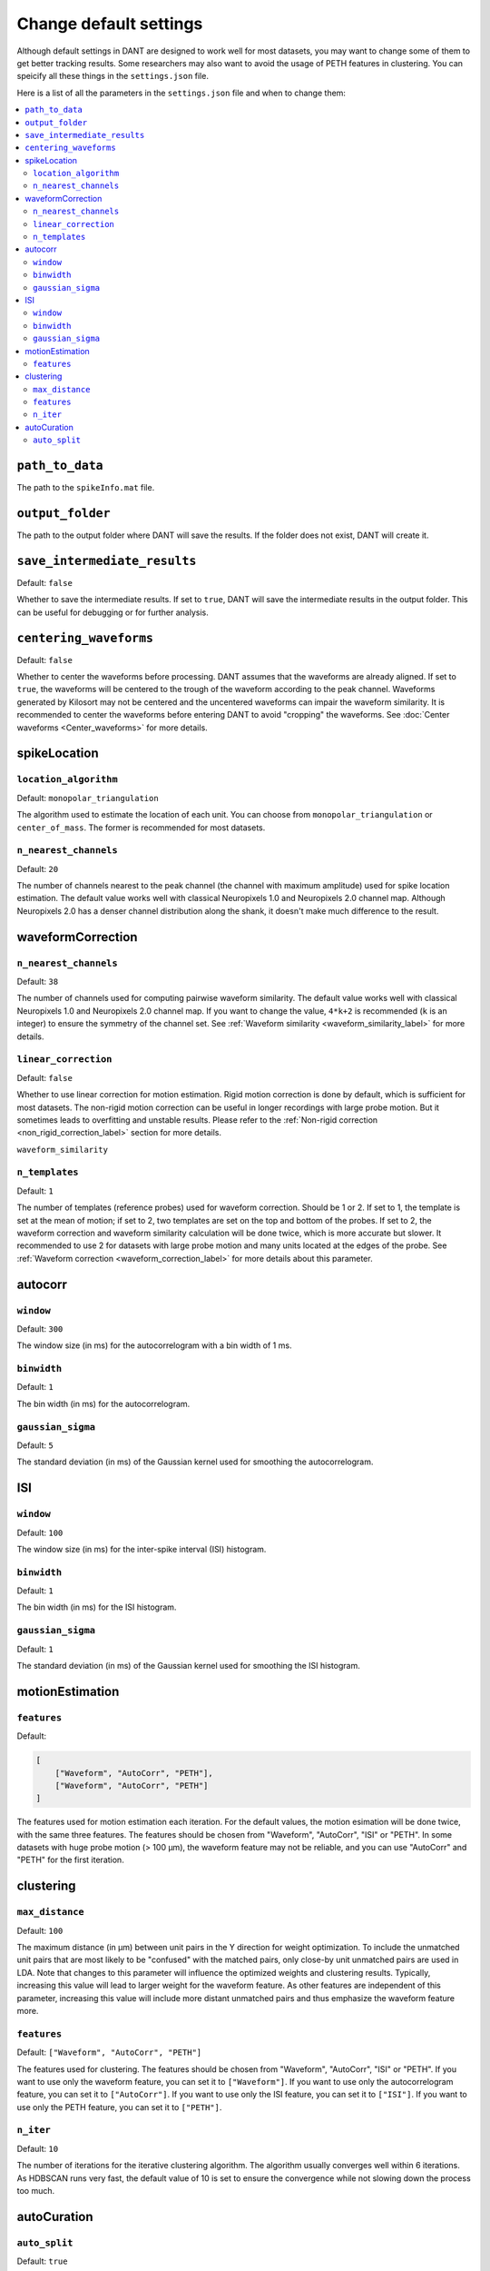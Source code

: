 Change default settings
==========================

Although default settings in DANT are designed to work well for most datasets, you may want to change some of them to get better tracking results. Some researchers may also want to avoid the usage of PETH features in clustering. You can speicify all these things in the ``settings.json`` file. 

Here is a list of all the parameters in the ``settings.json`` file and when to change them:

.. contents:: 
    :local:

``path_to_data``
-----------------
The path to the ``spikeInfo.mat`` file.

``output_folder``
-------------------
The path to the output folder where DANT will save the results. If the folder does not exist, DANT will create it.


``save_intermediate_results``
-------------------------------

Default: ``false``

Whether to save the intermediate results. If set to ``true``, DANT will save the intermediate results in the output folder. This can be useful for debugging or for further analysis.


.. _centering_waveforms_setting_label:

``centering_waveforms``
--------------------------

Default: ``false``

Whether to center the waveforms before processing. DANT assumes that the waveforms are already aligned. If set to ``true``, the waveforms will be centered to the trough of the waveform according to the peak channel. Waveforms generated by Kilosort may not be centered and the uncentered waveforms can impair the waveform similarity. It is recommended to center the waveforms before entering DANT to avoid "cropping" the waveforms. See :doc:`Center waveforms <Center_waveforms>` for more details.

spikeLocation
-------------------

``location_algorithm``
+++++++++++++++++++++++

Default: ``monopolar_triangulation``

The algorithm used to estimate the location of each unit. You can choose from ``monopolar_triangulation`` or ``center_of_mass``. The former is recommended for most datasets.

``n_nearest_channels``
++++++++++++++++++++++++

Default: ``20``

The number of channels nearest to the peak channel (the channel with maximum amplitude) used for spike location estimation. The default value works well with classical Neuropixels 1.0 and Neuropixels 2.0 channel map. Although Neuropixels 2.0 has a denser channel distribution along the shank, it doesn't make much difference to the result.

waveformCorrection
-------------------

.. _waveform_correction_n_nearest_channels_label:

``n_nearest_channels``
++++++++++++++++++++++++

Default: ``38``

The number of channels used for computing pairwise waveform similarity. The default value works well with classical Neuropixels 1.0 and Neuropixels 2.0 channel map. If you want to change the value, ``4*k+2`` is recommended (``k`` is an integer) to ensure the symmetry of the channel set. See :ref:`Waveform similarity <waveform_similarity_label>` for more details.  


.. _non_rigid_correction_setting_label:

``linear_correction``
++++++++++++++++++++++

Default: ``false``

Whether to use linear correction for motion estimation. Rigid motion correction is done by default, which is sufficient for most datasets. The non-rigid motion correction can be useful in longer recordings with large probe motion. But it sometimes leads to overfitting and unstable results.
Please refer to the :ref:`Non-rigid correction <non_rigid_correction_label>` section for more details.

``waveform_similarity``

.. _n_templates_label:

``n_templates``
++++++++++++++++++++++

Default: ``1``

The number of templates (reference probes) used for waveform correction. Should be 1 or 2. If set to 1, the template is set at the mean of motion; if set to 2, two templates are set on the top and bottom of the probes. If set to 2, the waveform correction and waveform similarity calculation will be done twice, which is more accurate but slower. It recommended to use 2 for datasets with large probe motion and many units located at the edges of the probe. See :ref:`Waveform correction <waveform_correction_label>` for more details about this parameter.

.. _autocorr_setting_label:

autocorr
-------------------

``window``
++++++++++++++++++++++

Default: ``300``

The window size (in ms) for the autocorrelogram with a bin width of 1 ms. 

``binwidth``
++++++++++++++++++++++

Default: ``1``

The bin width (in ms) for the autocorrelogram.

``gaussian_sigma``
++++++++++++++++++++++

Default: ``5``

The standard deviation (in ms) of the Gaussian kernel used for smoothing the autocorrelogram.

.. _ISI_setting_label:

ISI
-------------------

``window``
++++++++++++++++++++++

Default: ``100``

The window size (in ms) for the inter-spike interval (ISI) histogram.

``binwidth``
++++++++++++++++++++++

Default: ``1``

The bin width (in ms) for the ISI histogram.

``gaussian_sigma``
++++++++++++++++++++++

Default: ``1``

The standard deviation (in ms) of the Gaussian kernel used for smoothing the ISI histogram.

motionEstimation
-------------------

.. _motion_correction_features_label:

``features``
+++++++++++++++++++++++

Default:

.. code-block:: json

    [
        ["Waveform", "AutoCorr", "PETH"],
        ["Waveform", "AutoCorr", "PETH"]
    ]

The features used for motion estimation each iteration. For the default values, the motion esimation will be done twice, with the same three features. The features should be chosen from "Waveform", "AutoCorr", "ISI" or "PETH". In some datasets with huge probe motion (> 100 μm), the waveform feature may not be reliable, and you can use "AutoCorr" and "PETH" for the first iteration.

clustering
-------------------

``max_distance``
+++++++++++++++++++++++

Default: ``100``

The maximum distance (in μm) between unit pairs in the Y direction for weight optimization. To include the unmatched unit pairs that are most likely to be "confused" with the matched pairs, only close-by unit unmatched pairs are used in LDA. Note that changes to this parameter will influence the optimized weights and clustering results. Typically, increasing this value will lead to larger weight for the waveform feature. As other features are independent of this parameter, increasing this value will include more distant unmatched pairs and thus emphasize the waveform feature more.

``features``
+++++++++++++++++++++++

Default: ``["Waveform", "AutoCorr", "PETH"]``

The features used for clustering. The features should be chosen from "Waveform", "AutoCorr", "ISI" or "PETH". If you want to use only the waveform feature, you can set it to ``["Waveform"]``. If you want to use only the autocorrelogram feature, you can set it to ``["AutoCorr"]``. If you want to use only the ISI feature, you can set it to ``["ISI"]``. If you want to use only the PETH feature, you can set it to ``["PETH"]``.

.. _n_iter_setting_label:

``n_iter``
++++++++++++++++++++++++

Default: ``10``

The number of iterations for the iterative clustering algorithm. The algorithm usually converges well within 6 iterations. As HDBSCAN runs very fast, the default value of 10 is set to ensure the convergence while not slowing down the process too much. 


autoCuration
-------------------

.. _auto_split_label:

``auto_split``
+++++++++++++++++++++++

Default: ``true``

Whether to split the clusters automatically. Please refer to the :ref:`Auto curation <auto_curation_step2_label>` section for more details.

